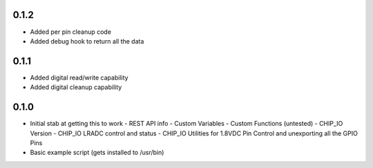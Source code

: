 0.1.2
----
* Added per pin cleanup code
* Added debug hook to return all the data

0.1.1
----
* Added digital read/write capability
* Added digital cleanup capability

0.1.0
----
* Initial stab at getting this to work
  - REST API info
  - Custom Variables
  - Custom Functions (untested)
  - CHIP_IO Version
  - CHIP_IO LRADC control and status
  - CHIP_IO Utilities for 1.8VDC Pin Control and unexporting all the GPIO Pins
* Basic example script (gets installed to /usr/bin)

